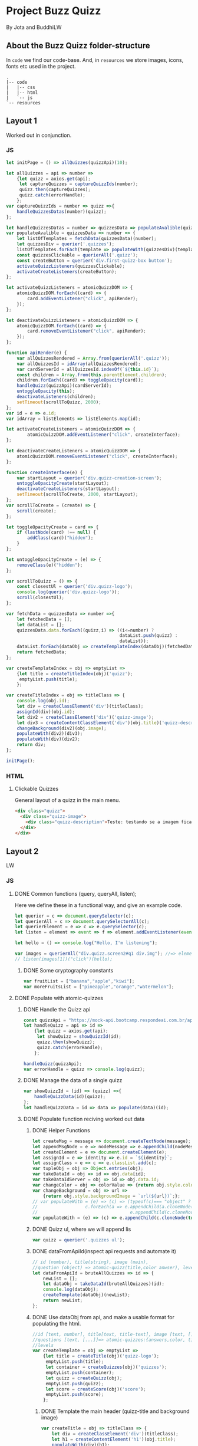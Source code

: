 #+AUTHOR: BuddhiLW and JP
#+PROPERTY: header-args:js :tangle ./code/js/quizz-game.js :mkdirp yes

* Project Buzz Quizz
 By Jota and BuddhiLW

** About the Buzz Quizz folder-structure

In =code= we find our code-base. And, in =resources= we store images, icons, fonts etc used in the project.
#+begin_src shell
  .
  |-- code
  |   |-- css
  |   |-- html
  |   `-- js
  `-- resources
#+end_src

** Layout 1
Worked out in conjunction.

*** JS
#+begin_src js :tangle ./code/js/main-page.js 
  let initPage = () => allQuizzes(quizzApi)(10);

  let allQuizzes = api => number =>
      {let quizz = axios.get(api);
       let captureQuizzes = captureQuizzIds(number);
       quizz.then(captureQuizzes);
       quizz.catch(errorHandle);
      };
  var captureQuizzIds = number => quizz =>{
      handleQuizzesDatas(number)(quizz);
  };

  let handleQuizzesDatas = number => quizzesData => populateAvalible(quizzesData)(number);
  var populateAvalible = quizzesData => number => {
      let listOfTemplates = fetchData(quizzesData)(number);
      let quizzesDiv = querier('.quizzes');
      listOfTemplates.forEach(template => populateWith(quizzesDiv)(template));
      const quizzesClickable = querierAll('.quizz');
      const createButton = querier('div.first-quizz-box button');
      activateQuizzListeners(quizzesClickable);
      activateCreateListeners(createButton);
  };

  let activateQuizzListeners = atomicQuizzDOM => {
      atomicQuizzDOM.forEach((card) => {
          card.addEventListener("click", apiRender);
      });
  };

  let deactivateQuizzListeners = atomicQuizzDOM => {
      atomicQuizzDOM.forEach((card) => {
          card.removeEventListener("click", apiRender);
      });
  };

  function apiRender(e) {
      var allQuizzesRendered = Array.from(querierAll('.quizz'));
      var allQuizzesId = idArray(allQuizzesRendered);
      var cardServerId = allQuizzesId.indexOf(`${this.id}`);
      const children = Array.from(this.parentElement.children);
      children.forEach((card) => toggleOpacity(card));
      handleQuizz(quizzApi)(cardServerId);
      untoggleOpacity(this);
      deactivateListeners(children);
      setTimeout(scrollToQuizz, 2000);
  };
  var id = e => e.id;
  var idArray = listElements => listElements.map(id);

  let activateCreateListeners = atomicQuizzDOM => {
          atomicQuizzDOM.addEventListener("click", createInterface);
  };

  let deactivateCreateListeners = atomicQuizzDOM => {
      atomicQuizzDOM.removeEventListener("click", createInterface);
  };

  function createInterface(e) {
      var startLayout = querier('div.quizz-creation-screen');
      untoggleOpacityCreate(startLayout);
      deactivateCreateListeners(startLayout);
      setTimeout(scrollToCreate, 2000, startLayout);
  };
  var scrollToCreate = (create) => {
      scroll(create);
  };

  let toggleOpacityCreate = card => {
      if (lastNode(card) !== null) {
          addClass(card)("hidden");
      }
  };

  let untoggleOpacityCreate = (e) => {
      removeClass(e)("hidden");
  };

  var scrollToQuizz = () => {
      const closestUl = querier('div.quizz-logo');
      console.log(querier('div.quizz-logo'));
      scroll(closestUl);
  };

  var fetchData = quizzesData => number =>{
      let fetchedData = [];
      let dataList = [];
      quizzesData.data.forEach((quizz,i) => ((i<=number) ?
                                             dataList.push(quizz) :
                                             dataList));
      dataList.forEach(dataObj => createTemplateIndex(dataObj)(fetchedData));
      return fetchedData;
  };

  var createTemplateIndex = obj => emptyList =>
      {let title = createTitleIndex(obj)('quizz');
       emptyList.push(title);
      };

  var createTitleIndex = obj => titleClass => {
      console.log(obj.id);
      let div = createClassElement('div')(titleClass);
      assignId(div)(obj.id);
      let div2 = createClassElement('div')('quizz-image');
      let div3 = createContentClassElement('div')(obj.title)('quizz-description');
      changeBackground(div2)(obj.image);
      populateWith(div2)(div3);
      populateWith(div)(div2);
      return div;
  };

  initPage();
#+end_src

*** HTML
**** Clickable Quizzes
General layout of a quizz in the main menu.
#+begin_src html
  <div class="quizz">
    <div class="quizz-image">
      <div class="quizz-description">Teste: testando se a imagem fica com fundo degrade</div>
    </div>
  </div>
#+end_src
** Layout 2 
LW
*** JS
**** DONE Common functions (query, queryAll, listen);
CLOSED: [2021-04-20 Tue 22:13]
:LOGBOOK:
- State "DONE"       from "NEXT"       [2021-04-20 Tue 22:13]
:END:
Here we define these in a functional way, and give an example code.
#+begin_src js
  let querier = c => document.querySelector(c);
  let querierAll = c => document.querySelectorAll(c);
  let querierElement = e => c => e.querySelector(c);
  let listen = element => event => f => element.addEventListener(event, f);

  let hello = () => console.log("Hello, I'm listening");

  var images = querierAll("div.quizz.screen2#q1 div.img"); //=> element
  // listen(images[1])("click")(hello);
#+end_src
***** DONE Some cryptography constants
CLOSED: [2021-04-23 Fri 22:02]
:LOGBOOK:
- State "DONE"       from "NEXT"       [2021-04-23 Fri 22:02]
:END:
#+begin_src js
var fruitList = ["banana","apple","kiwi"];
var moreFruitsList = ["pineapple","orange","watermelon"];
#+end_src
**** DONE Populate with atomic-quizzes
CLOSED: [2021-04-22 Thu 14:07]
:LOGBOOK:
- State "DONE"       from "NEXT"       [2021-04-22 Thu 14:07]
:END:
***** DONE Handle the Quizz api
CLOSED: [2021-04-21 Wed 22:12]
:LOGBOOK:
- State "DONE"       from "NEXT"       [2021-04-21 Wed 22:12]
:END:
#+begin_src js 
  const quizzApi = "https://mock-api.bootcamp.respondeai.com.br/api/v2/buzzquizz/quizzes/";
  let handleQuizz = api => id =>
      {let quizz = axios.get(api);
       let showQuizz = showQuizzId(id); 
       quizz.then(showQuizz);
       quizz.catch(errorHandle);
      };

  handleQuizz(quizzApi);
  var errorHandle = quizz => console.log(quizz);
#+end_src
***** DONE Manage the data of a single quizz
CLOSED: [2021-04-22 Thu 15:59]
:LOGBOOK:
- State "DONE"       from "NEXT"       [2021-04-22 Thu 15:59]
:END:
#+begin_src js 
  var showQuizzId = (id) => (quizz) =>{
      handleQuizzData(id)(quizz);
  };
  let handleQuizzData = id => data => populate(data)(id); 
#+end_src
***** DONE Populate function reciving worked out data
CLOSED: [2021-04-22 Thu 18:20]
:LOGBOOK:
- State "DONE"       from "NEXT"       [2021-04-22 Thu 18:20]
:END:
****** DONE Helper Functions
CLOSED: [2021-04-21 Wed 22:12]
:LOGBOOK:
- State "DONE"       from "NEXT"       [2021-04-21 Wed 22:12]
:END:
#+begin_src js 
  let createMsg = message => document.createTextNode(message);
  let appendMsgNode = e => nodeMessage => e.appendChild(nodeMessage);  
  let createElement = e => document.createElement(e);
  let assignId = e => identity => e.id = `${identity}`;
  let assignClass = e => c => e.classList.add(c);
  var tupleObj = obj => Object.entries(obj);
  var takeDataId = obj => id => obj.data[id];
  var takeDataIdServer = obj => id => obj.data.id;
  var changeColor = obj => colorValue => {return obj.style.color = colorValue;};
  var changeBackground = obj => url =>
      {return obj.style.backgroundImage = `url(${url})`;};
  // var populateWith = (e) => (c) => (typeof(c)=== "object" ?
  // 				  c.forEach(a => e.appendChild(a.cloneNode(true))) :
  //                                   e.appendChild(c.cloneNode(true)));
  var populateWith = (e) => (c) => e.appendChild(c.cloneNode(true));

#+end_src

****** DONE Quizz ul, where we will append lis
CLOSED: [2021-04-21 Wed 22:12]
:LOGBOOK:
- State "DONE"       from "NEXT"       [2021-04-21 Wed 22:12]
:END:
#+begin_src js
  var quizz = querier('.quizzes ul'); 
#+end_src

****** DONE dataFromApiId(inspect api requests and automate it)
CLOSED: [2021-04-22 Thu 15:40]
:LOGBOOK:
- State "DONE"       from "NEXT"       [2021-04-22 Thu 15:40]
:END:
#+begin_src js
  // id (number), title(string), image (main),
  //question (object) => atomic-quizz(title,color anwser), levels  
  let dataFromApiId = bruteAllQuizzes => id => {
      newList = [];
      let dataObj = takeDataId(bruteAllQuizzes)(id);
      console.log(dataObj);
      createTemplate(dataObj)(newList);
      return newList;
  };
#+end_src

****** DONE Use dataObj from api, and make a usable format for populating the html.
CLOSED: [2021-04-22 Thu 18:19]
:LOGBOOK:
- State "DONE"       from "NEXT"       [2021-04-22 Thu 18:19]
- State "DONE"       from "NEXT"       [2021-04-22 Thu 15:40]
:END:
#+begin_src js
  //id [text, number], title[text, title-text], image [text, []],
  //questions [text, [...]]=> atomic-quizzes:{answers,color, title} => answers: [{image, isCorrectAnswer, text-title}],
  //levels
  var createTemplate = obj => emptyList =>
      {let title = createTitle(obj)('quizz-logo');
       emptyList.push(title);
       let container = createQuizzes(obj)('quizzes');
       emptyList.push(container);
       let quizz = createQuizz(obj);
       emptyList.push(quizz);
       let score = createScore(obj)('score');
       emptyList.push(score);
      };
 #+end_src

******* DONE Template the main header (quizz-title and background image)
CLOSED: [2021-04-22 Thu 18:19]
:LOGBOOK:
- State "DONE"       from "NEXT"       [2021-04-22 Thu 18:19]
:END:
#+begin_src js
  var createTitle = obj => titleClass => {
      let div = createClassElement('div')(titleClass);
      let h1 = createContentElement('h1')(obj.title);
      populateWith(div)(h1);
      changeBackground(div)(obj.image);
      return div;
  };
 #+end_src

******* DONE Template for the container of atomic-quizzes
CLOSED: [2021-04-22 Thu 18:19]
:LOGBOOK:
- State "DONE"       from "NEXT"       [2021-04-22 Thu 18:19]
:END:
#+begin_src js
  var createQuizzes = obj => titleClass => {
      let div = createClassElement('div')(titleClass);
      addClass(div)('screen2');
      let ul = createElement('ul');
      populateWith(div)(ul);
      return div;
  };

  var createQuizzTitle = question => li => {
      let h1 = createContentElement('h1')(question.title);
      changeColor(h1)(question.color);
      populateWith(li)(h1);	
  };

  var createBodyContainer = question => li => i =>{
      let div = createClassElement('div')('quizz');
      addClass(div)('screen2');
      assignId(div)(`atomic-quizz${i}`);
      createImageContainer(question)(div)(i);
      populateWith(li)(div);
  };

  var random = max => Math.floor((Math.random() * max));
  var populateImages = container => anwser => {
      let div = createClassElement('div')('img');
      (anwser.isCorretAnswer === "true" ?
       assignId(div)(fruitList[random(3)]) :
       assignId(div)(moreFruitsList[random(3)]));
      let img = createImg(anwser.image);
      let h2 = createContentElement('h2')(anwser.text);
      populateWith(div)(img);
      populateWith(div)(h2);
      populateWith(container)(div);
  };
#+end_src

******* DONE Template for the Atomic-quizz 
CLOSED: [2021-04-22 Thu 18:19]
:LOGBOOK:
- State "DONE"       from "NEXT"       [2021-04-22 Thu 18:19]
:END:
#+begin_src js
  var createQuizz = obj => {
      let newList = [];
      obj.questions.forEach((q, i) =>{
          let li = createElement('li');
          createQuizzTitle(q)(li);
          createBodyContainer(q)(li)(i);
          newList.push(li);
      });
      return newList;
  };

  let createImageContainer = q => container => i => {
      let newList=[];
      q.answers.forEach(a =>{
          populateImages(container)(a);
          newList.push(container);
      });
      return newList;
  };
#+end_src

******* DONE Template for the Score Page
CLOSED: [2021-04-22 Thu 18:19]
:LOGBOOK:
- State "DONE"       from "NEXT"       [2021-04-22 Thu 18:19]
:END:
#+begin_src js
  var createScore = obj => titleClass => {
      let newList = [];

      obj.levels.forEach((l,i) =>{
          let div = createClassElement('div')(titleClass);
          let h1 = createContentElement('h1')(l.title);
          addClass(div)('hidde-page');
          assignId(div)(`level${i}`);
          assignId(div)(l.minValue);
          populateWith(div)(h1);

          let div2 = createClassElement('div')(`result${i}`);
          addClass(div2)('screen2');
          addClass(div2)('quizz');
          populateImagesScore(div2)(l);
          populateWith(div)(div2);

          let button1 = createContentClassElement('button')('Restart Quizz')('restart');
          let button2 = createContentClassElement('button')('Return Home')('home');
          let div3 = createClassElement('div')('buttons');
          populateWith(div3)(button1);
          populateWith(div3)(button2);
          populateWith(div)(div3);

          newList.push(div);
      });
      return newList;
  };

  var populateImagesScore = container => anwser => {
      let div = createClassElement('div')('img');
      let img = createImg(anwser.image);
      let div2 = createClassElement('div')('img');
      let h2 = createContentElement('h2')(anwser.text);
      populateWith(div)(img);
      populateWith(div2)(h2);
      populateWith(div)(div2);
      populateWith(container)(div);
  };

#+end_src

****** DONE Create any element with class and content
CLOSED: [2021-04-21 Wed 17:21]
:LOGBOOK:
- State "DONE"       from "NEXT"       [2021-04-21 Wed 17:21]
:END:
+ =createContentClassElement= recives  =elementType=, =content=, and =c= (class) and returns the DOM element with these.
#+begin_src js
  var createContentElement = elementType => content =>
      {let element = createElement(elementType);
       populateNode(element)(content);
       return element;
      };
  var createContentClassElement = elementType => content => c =>
      {let element = createContentElement(elementType)(content);
       assignClass(element)(c);
       return element;
      };
  var createClassElement = e => c => {
      let element = createElement(e);
      addClass(element)(c);
      return element;
  };
  let createContentClass = c => content =>
      {let span = spanNodeClass(c);
       populateNode(span)(content);
       return span;
      };
  let populateNode = node => content => appendMsgNode(node)(createMsg(content));
#+end_src
****** DONE Create img with url
CLOSED: [2021-04-21 Wed 17:21]
:LOGBOOK:
- State "DONE"       from "NEXT"       [2021-04-21 Wed 17:21]
:END:
#+begin_src js
let imgUrl = img => url => img.src = url;
let createImg = url =>
    {let imgElement = createElement('img');
     imgUrl(imgElement)(url);
     return imgElement;
    };
#+end_src

****** DONE Populate
CLOSED: [2021-04-22 Thu 18:18]
:LOGBOOK:
- State "DONE"       from "NEXT"       [2021-04-22 Thu 18:18]
:END:
#+begin_src js
  let body = querier('body');
  const compareLi = createElement('li');
  var populate = obj => id =>
      {let listTemplating = dataFromApiId(obj)(id);
       console.log(listTemplating);
       listTemplating.forEach(e =>
           (Array.isArray(e) ?
            (e[0].nodeName === compareLi.nodeName ? 
             e.forEach(e => populateWith(querier('ul'))(e)) :
             e.forEach(e => populateWith(querier('div.quizzes.screen2'))(e))):
            populateWith(body)(e)));
       const cards = querierAll("div.quizz.screen2 div.img");
       activateListeners(cards);
      };
#+end_src

**** DONE Change opacity, if one is selected
CLOSED: [2021-04-20 Tue 22:11]
:LOGBOOK:
- State "DONE"       from "NEXT"       [2021-04-20 Tue 22:11]
:END:
***** DONE Query all images in the (atomic-quizz 1).
CLOSED: [2021-04-20 Tue 22:10]
:LOGBOOK:
- State "DONE"       from "NEXT"       [2021-04-20 Tue 22:10]
:END:
#+begin_src js
  // const cards = document.querySelectorAll("div.quizz.screen2 div.img");
 #+end_src

***** DONE Put listeners in the (selectec atomic-)quizz cards
CLOSED: [2021-04-20 Tue 22:10]
:LOGBOOK:
- State "DONE"       from "NEXT"       [2021-04-20 Tue 22:10]
:END:
****** DONE create a function which selects all the atomic-quizzes and apply activate listeners.
CLOSED: [2021-04-20 Tue 22:09]
:LOGBOOK:
- State "DONE"       from "NEXT"       [2021-04-20 Tue 22:09]
:END:
#+begin_src js
  let activateListeners = atomicQuizzDOM => {
      atomicQuizzDOM.forEach((card) => {
          card.addEventListener("click", selectCard);
      });
  };

  let deactivateListeners = atomicQuizzDOM => {
      atomicQuizzDOM.forEach((card) => {
          card.removeEventListener("click", selectCard);
      });
  };
#+end_src

***** DONE Function which toggles one unique element, in selected group.
CLOSED: [2021-04-20 Tue 22:10]
:LOGBOOK:
- State "DONE"       from "NEXT"       [2021-04-20 Tue 22:10]
:END:

****** DONE Navigate through DOM elements function; add and remove Class
CLOSED: [2021-04-21 Wed 10:39]
:LOGBOOK:
- State "DONE"       from "NEXT"       [2021-04-21 Wed 10:39]
:END:
#+begin_src js
  let addClass = e => c => e.classList.add(c);
  let removeClass = e => c => e.classList.remove(c);
  let lastNode = node => node.lastElementChild;
#+end_src 

****** DONE Toggle image and subtitle visibility of the card (subtitle toggle not requied)
CLOSED: [2021-04-21 Wed 10:39]
:LOGBOOK:
- State "DONE"       from "NEXT"       [2021-04-21 Wed 10:39]
:END:
The condition of toggability is that the card have a header (subtitle explaining it)
#+begin_src js 
  let toggleOpacity = e => {
      if (lastNode(e) !== null) {
          addClass(e)("hidden-opacity");
          addClass(lastNode(e))("hidden-name");
          fruitBelongsToggle(e);
      }
  };

  let untoggleOpacity = e => {
      addClass(e)("card-border");
      removeClass(e)("hidden-opacity");
      removeClass(lastNode(e))("hidden-name");
      fruitBelongsUntoggle(lastNode(e));
  };
#+end_src

****** DONE Toggler logic
CLOSED: [2021-04-21 Wed 10:40]
:LOGBOOK:
- State "DONE"       from "NEXT"       [2021-04-21 Wed 10:40]
:END:
        + The existence condition to the funtion to work is the existence of h2 (subtitle).
        + Add  this line, in the forEach statement, in case you want to habilitate other cards's selection: =card.classList.remove("card-border");=.
In plain English, as the function receives an element (a query selected one), it:
1. Creates an array out of it, so to operate on it.
2. Toggle opacity to every card.
3. Untoggles the selected card.
4. Deactivate the Listeners, thus locking the card selection.
5. Scroll to the next card.
#+begin_src js
  function selectCard(e) {
      const closestLi = this.closest('li').nextElementSibling;
      const children = Array.from(this.parentElement.children);
      children.forEach((card) => toggleOpacity(card));
      untoggleOpacity(this);
      console.log(this);
      console.log(closestLi);
      deactivateListeners(children);
      allSelectedP(querierAll('.card-border'))(closestLi);
  };
#+end_src

***** DONE Change text color, if selection is right or wrong
CLOSED: [2021-04-23 Fri 21:21]
:LOGBOOK:
- State "DONE"       from "NEXT"       [2021-04-23 Fri 21:21]
:END:
#+begin_src js
  var fruitBelongsToggle = fruit =>
      (belongs(fruit)(fruitList) ?
       addClass(fruit)('right') :
       addClass(fruit)('wrong'));

  var fruitBelongsUntoggle = fruit =>
      (belongs(fruit)(fruitList) ?
       removeClass(fruit)('right') :
       removeClass(fruit)('wrong'));
#+end_src
**** DONE Check if all atomic-quizzes are selected and decide what to do next.
CLOSED: [2021-04-20 Tue 22:09]
:LOGBOOK:
- State "DONE"       from "NEXT"       [2021-04-20 Tue 22:09]
:END:
***** DONE All atomic-quizzers selected preposition-function
CLOSED: [2021-04-20 Tue 22:07]
:LOGBOOK:
- State "DONE"       from "NEXT"       [2021-04-20 Tue 22:07]
:END:
#+begin_src js 
  var allSelectedP = selected => nextLi => {
      var allLi = querierAll('li');
      (selected.length === allLi.length ?
       resultsLayout() :
       scrollNextElement(nextLi));
  };
#+end_src
***** DONE Scroll Next function
CLOSED: [2021-04-20 Tue 22:07]
:LOGBOOK:
- State "DONE"       from "NEXT"       [2021-04-20 Tue 22:07]
:END:
#+begin_src js
  var scroll = e => e.scrollIntoView({behavior: "smooth"});

  var scrollNextElement = e => {
      let scrollNext = () => scroll(e);
      setTimeout(scrollNext, 2000);
  };
#+end_src

***** DONE Change to results-page layout function
CLOSED: [2021-04-21 Wed 13:30]
:LOGBOOK:
- State "DONE"       from "NEXT"       [2021-04-21 Wed 13:30]
:END:
#+begin_src js
  var resultsLayout = () => {
      var ul = querier('ul');
      let quantityQuizzes = querierAll('.card-border').length;
      const count = whichFruits();
      var level = classify(count)(quantityQuizzes);
      var results = querierAll('div.score')[level];
      setTimeout(hiddeQuizz, 2000, ul, results);
  };
  var showHome = () => alert("TODO: toggle visibility to home layout");
#+end_src
****** DONE How many fruits belong to the right fruit bowl
CLOSED: [2021-04-22 Thu 20:30]
:LOGBOOK:
- State "DONE"       from "NEXT"       [2021-04-22 Thu 20:30]
- State "DONE"       from "BACKLOG"    [2021-04-22 Thu 20:30]
- State "DONE"       from "BACKLOG"    [2021-04-22 Thu 20:30]
- State "DONE"       from "NEXT"       [2021-04-22 Thu 20:30]
:END:
#+begin_src js 
  var whichFruits = () => {
      let count = 0;
      let selected = querierAll('.card-border');
      selected.forEach(e => fruitBelongs(e.id)(count));
      return count;
  };

  var belongs = element => set => set.includes(element);
  var fruitBelongs = fruit => counter =>
      (belongs(fruit)(fruitList) ?
       (counter += 1) :
       "does not belong in fruitList"
      );
#+end_src
****** DONE Classify test taker
CLOSED: [2021-04-23 Fri 21:21]
:LOGBOOK:
- State "DONE"       from "NEXT"       [2021-04-23 Fri 21:21]
:END:
#+begin_src js
  var classify = count => quantityQuizzes => {
      let result = [];
      let levels = allRanks();
      let percentageFruits = Math.round(count/quantityQuizzes * 100)/100; 
      levels.forEach((level, i) =>
          ((percentageFruits <= level)?
           (result.push(i)):
           "not this level, still"));
      console.log(result[0]);
      return result[0];
  }; 

  var allRanks = () => {
      let newList = [];
      let scores = querierAll(".score.hidde-page");
      scores.forEach(score => newList.push(score.id));
      return newList;
  }; 
#+end_src

****** DONE Toggle quizz visibility and show result's page
CLOSED: [2021-04-23 Fri 21:56]
:LOGBOOK:
- State "DONE"       from "NEXT"       [2021-04-23 Fri 21:56]
:END:
#+begin_src js 
  let hiddeQuizz = (ul,results) => {
      var buttonRestart = querier('.buttons .restart'); 
      var buttonHome = querier('.buttons .home'); 
      addClass(ul)('hidde-page');
      hideAll();
      // removeClass(
      removeClass(results)('hidde-page');
      scroll(results);
      listen(buttonRestart)('click')(restartPage);
      listen(buttonHome)('click')(restartPage);
  };

  var hideAll = () => {
      let bodyList = Array.from(querier('body').children);
      let name = e => createElement(e).nodeName;
      bodyList.forEach(e =>
          (((e.nodeName === name('script') || e.className === 'header') ||
            (e.className === 'quizzes screen2')) ?
           ('nothing') :
           (addClass(e)('hidde-page'))
          ));
  };
#+end_src

****** DONE Reinitialize (all atomic-)quizz(es).
CLOSED: [2021-04-21 Wed 13:31]
:LOGBOOK:
- State "DONE"       from "NEXT"       [2021-04-21 Wed 13:31]
:END:
#+begin_src js
  var restartPage = () => location.reload();
#+end_src

***** DONE Categorize which level the user is ranked.
CLOSED: [2021-04-23 Fri 21:09]
:LOGBOOK:
- State "DONE"       from "NEXT"       [2021-04-23 Fri 21:09]
:END:
***** DONE Back to home-page
CLOSED: [2021-04-23 Fri 21:57]
:LOGBOOK:
- State "DONE"       from "NEXT"       [2021-04-23 Fri 21:57]
:END:
*** HTML
+ I will use mainly the core header layout from index.html
**** Header (imports and metadata)
#+begin_src html :tangle ./code/html/screen2.html  :mkdirp yes
  <!DOCTYPE html>
  <html lang="en">
  <head>
      <meta charset="UTF-8">
      <meta http-equiv="X-UA-Compatible" content="IE=edge">
      <meta name="viewport" content="width=device-width, initial-scale=1.0">
      <link rel="stylesheet" href="../css/reset.css" class="rel">
      <link rel="stylesheet" href="../css/styles.css" class="rel">
      <link href="../css/quizz.css" rel="stylesheet"/>
      <title>Taking the Quizz</title>
  </head>
#+end_src

**** Body
***** General header
#+begin_src html :tangle ./code/html/screen2.html
<body>
    <div class="header screen2">
        <p>BuzzQuizz</p>
    </div>
#+end_src
***** Foot (scripts)
#+begin_src html :tangle ./code/html/screen2.html  :mkdirp yes
  <script src="https://unpkg.com/axios/dist/axios.min.js"></script>
  <script src="../js/quizz-game.js"></script>
  </body>
#+end_src
***** Old hand-written hmtl (to the record)
#+begin_src html
  <div class="quizzes screen2">
    <ul>
      <li id="quizz1">
        <!-- begin first atomic-quizz -->
        <h1>Some aleatory question</h1>
        <div class="quizz screen2">

          <div class="img" id="op1">
            <img alt="" src="https://i.ytimg.com/vi/4c6YlDjMCzM/hqdefault.jpg" />
            <h2>A horse</h2>
          </div>
          <div class="img" id="op2">
            <img alt="" src="https://i.ytimg.com/vi/4c6YlDjMCzM/hqdefault.jpg" />
            <h2>A horse</h2>
          </div>
          <div class="img" id="op3">
            <img alt="" src="https://i.ytimg.com/vi/4c6YlDjMCzM/hqdefault.jpg" />
            <h2>A horse</h2>
          </div>
          <div class="img" id="op4">
            <img alt="" src="https://i.ytimg.com/vi/4c6YlDjMCzM/hqdefault.jpg" />
            <h2>A horse</h2>
          </div>

        </div>
        <!-- end first atomic-quizz -->
      </li>

      <li id="quizz2">
        <!-- begin second atomic-quizz -->
        <h1>Some aleatory question</h1>

        <div class="quizz screen2">

          <div class="img" id="op1">
            <img alt="" src="https://i.ytimg.com/vi/4c6YlDjMCzM/hqdefault.jpg" />
            <h2>A horse</h2>
          </div>
          <div class="img" id="op2">
            <img alt="" src="https://i.ytimg.com/vi/4c6YlDjMCzM/hqdefault.jpg" />
            <h2>A horse</h2>
          </div>
          <div class="img" id="op3">
            <img alt="" src="https://i.ytimg.com/vi/4c6YlDjMCzM/hqdefault.jpg" />
            <h2>A horse</h2>
          </div>
          <div class="img" id="op4">
            <img alt="" src="https://i.ytimg.com/vi/4c6YlDjMCzM/hqdefault.jpg" />
            <h2>A horse</h2>
          </div>

        </div>
        <!-- end second atomic-quizz -->
      </li>
    </ul>

    <div class="score hidde-page">
      <h1>This is your score</h1>
      <div class="quizz screen2">
        <div class="img" id="op1">
          <img alt="" src="https://i.ytimg.com/vi/4c6YlDjMCzM/hqdefault.jpg" />
        </div>
        <div class="img">
          <h2>Pellentesque id nibh tortor, id aliquet lectus proin nibh
            nisl. Ullamcorper malesuada proin libero nunc, consequat
            interdum varius sit amet, mattis vulputate enim nulla
            aliquet porttitor lacus, luctus accumsan tortor?
          </h2>
        </div>
      </div>
      <div class="buttons">
        <button class="restart">Restart Quizz</button>
        <button class="home">Return Home</button>
      </div>
    </div>
#+end_src
*** CSS
**** DONE Quizz-logo header (first requisite)
CLOSED: [2021-04-20 Tue 11:23]
:LOGBOOK:
- State "DONE"       from "NEXT"       [2021-04-20 Tue 11:23]
:END:
#+begin_src css :tangle ./code/css/quizz.css  :mkdirp yes
  .quizz-logo {
      display: flex;
      justify-content: center;
      margin-top: 69px;
      height: 142px;
      width: 100%;
      background-color: rgb(0, 0, 0, 0.6);
      background-repeat: no-repeat;
      background-position: center;
      background-image: url("https://static1.srcdn.com/wordpress/wp-content/uploads/2020/05/HP-Hogwarts-Featured.jpg");
      object-fit: cover;
      opacity: 0.8;
  }

  .quizz-logo h1 {
      color: #fff;
      font-size: 3.5vh;
      text-align: center;
      margin: auto 0;
      font-weight: 400;
  }

#+end_src

**** DONE Div containing a atomic-quizz
CLOSED: [2021-04-20 Tue 12:10]
:LOGBOOK:
- Note taken on [2021-04-20 Tue 12:26] \\
  Size internal images to fit the hole header
- State "DONE"       from "NEXT"       [2021-04-20 Tue 12:10]
:END:
***** DONE Exterior divs partitions and margins
CLOSED: [2021-04-20 Tue 12:25]
:LOGBOOK:
- State "DONE"       from "NEXT"       [2021-04-20 Tue 12:25]
:END:
#+begin_src css :tangle ./code/css/quizz.css
  .quizzes.screen2 {
      width: 60vw;
      display: flex;
      flex-direction: row;
      margin: 42px auto 42px auto;
      justify-content: center;
  }

  .quizz.screen2 {
      width: 90%;
      /* padding: 2px; */
      /* border: 3px solid whitesmoke; */
      /* background-color: #E5E5E5; */
      margin: 14px auto 30px auto;
      display: flex;
      flex-wrap: wrap;
      flex-direction: row;
  }

  ul {
      background-color: rgb(0, 0, 0, 0.02);
      display: flex;
      flex-direction: column;
      flex-wrap: wrap;
  }

  li {
      display: block;
      background-color: #fff;
      margin: 25px 0;
      padding-top: 40px;
  }

  li:first-of-type {
      margin-top: 2px;
  }
#+end_src

***** DONE Display of elements inside the atomic-quizz
CLOSED: [2021-04-20 Tue 12:25]
:LOGBOOK:
- State "DONE"       from "NEXT"       [2021-04-20 Tue 12:25]
:END:
#+begin_src css :tangle ./code/css/quizz.css
  .quizzes.screen2 h1 {
      color: #fff;
      background-color: red;
      width: 90%;
      margin: auto;
      height: 10vh;
      font-size: 3vh;
      font-weight: 700;
      text-align: center;
      display: flex;
      flex-direction: column;
      justify-content: center;
  }

  .quizz .img {
      width: calc(50% - 25px);
      margin: 18px 0px;
  }

  .quizz .img:nth-child(odd) {
      margin-right: 50px;
  }

  .quizz .img img {
      width: 100%;
  }

  .quizz .img h2 {
      margin: 6px auto 0px 0px;
      font-weight: 700;
  }

  .score .quizz .img h2 {
      margin: 6px auto 0px 0px;
      font-size: 2vh;
      font-weight: 700;
  }
#+end_src

***** DONE Click on image effect  (Third requisite)
CLOSED: [2021-04-20 Tue 15:41]
:LOGBOOK:
- State "DONE"       from "NEXT"       [2021-04-20 Tue 15:41]
- State "DONE"       from "BACKLOG"    [2021-04-20 Tue 12:10]
- State "DONE"       from "NEXT"       [2021-04-20 Tue 12:10]
:END:
#+begin_src css :tangle ./code/css/quizz.css
  .hidden-opacity {
      opacity: 0.5;
      transition: opacity 0.4s ease-in-out;
  }

  .hidden-name {
      opacity: 0;
      transition: opacity 0.4s ease-in-out;
  }

  .card-border {
      border: 2px solid orange;
      transition: border 0.4s ease-in-out;
  }
#+end_src

***** DONE Hidde pages
CLOSED: [2021-04-21 Wed 10:42]
:LOGBOOK:
- State "DONE"       from "NEXT"       [2021-04-21 Wed 10:42]
:END:
#+begin_src css :tangle ./code/css/quizz.css
  .hidde-page {
      visibility: hidden;
  }
#+end_src

***** DONE Right/Wrong Anwser (green/red h2)
CLOSED: [2021-04-23 Fri 21:16]
:LOGBOOK:
- State "DONE"       from "NEXT"       [2021-04-23 Fri 21:16]
:END:
#+begin_src css :tangle ./code/css/quizz.css
  .right {
      color:#7FFF00;
  }

  .wrong{
      color:#DC143C;
  }
#+end_src
***** DONE Score page
CLOSED: [2021-04-21 Wed 13:20]
:LOGBOOK:
- State "DONE"       from "NEXT"       [2021-04-21 Wed 13:20]
:END:
#+begin_src css :tangle ./code/css/quizz.css
  .score {
      position: absolute;
      top: 50%;
  }

  .score .quizz.screen2 {
      display: flex;
      flex-wrap: wrap;
      flex-direction: row;
  }

  .buttons {
      display: flex;
      flex-direction: column;
      margin: 16px auto;
  }

  .score .buttons button {
      margin: 5px auto;
      height: 52px;
      width: 60%;
      border: 0px solid #000;
      border-radius: 5px;
      font-size: 20px;
  }

  .score .buttons button.restart {
      background-color: #EC362D;
      color: #FFF5F4;
  }

  .score .buttons button.home {
      background-color: whitesmoke;
      color: #818181;
  }
#+end_src

** Layout3
